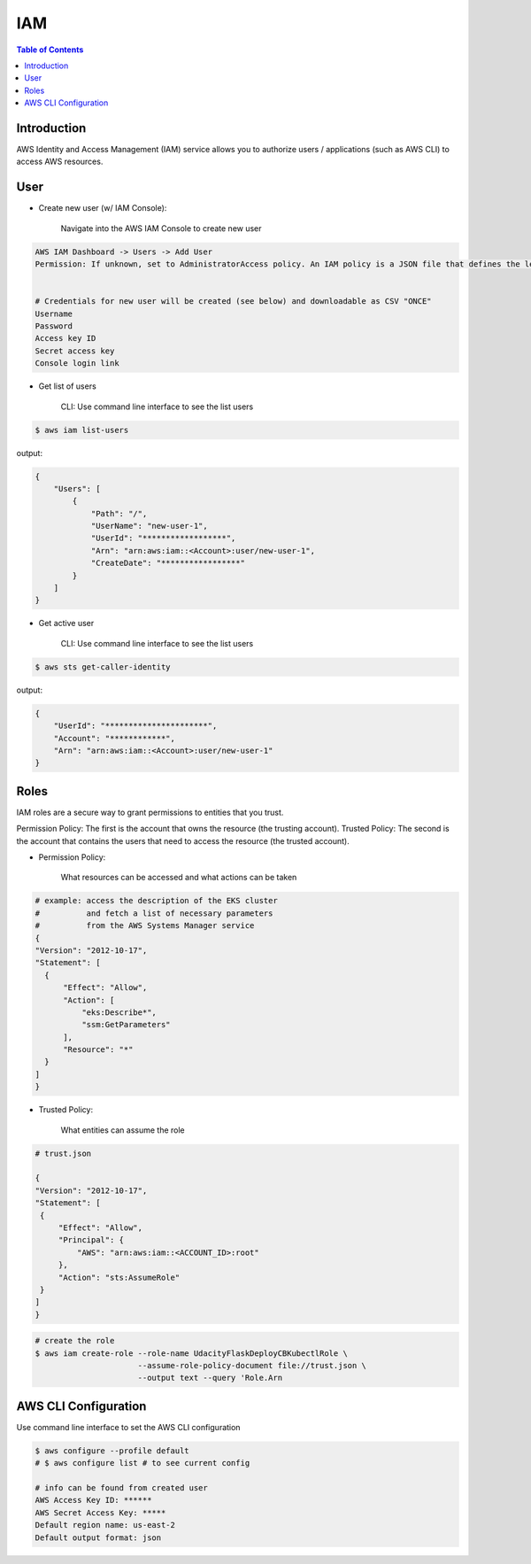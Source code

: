 .. meta::
    :description lang=en: AWS Identity and Access Management (IAM)
    :keywords: AWS, AWSCLI

=============
IAM
=============

.. contents:: Table of Contents
    :backlinks: none

Introduction
-------------
AWS Identity and Access Management (IAM) service allows you to authorize users / applications (such as AWS CLI) to access AWS resources.

User
-----

- Create new user (w/ IAM Console):

    Navigate into the AWS IAM Console to create new user

.. code-block:: bash

    AWS IAM Dashboard -> Users -> Add User
    Permission: If unknown, set to AdministratorAccess policy. An IAM policy is a JSON file that defines the level of permissions (authorization) a user (or a service) can have while accessing AWS services in your account. This will allow the new user to perform any action in your AWS account.


    # Credentials for new user will be created (see below) and downloadable as CSV "ONCE"
    Username
    Password
    Access key ID
    Secret access key
    Console login link


- Get list of users

    CLI: Use command line interface to see the list users

.. code-block:: bash

    $ aws iam list-users

output:

.. code-block:: bash

    {
        "Users": [
            {
                "Path": "/",
                "UserName": "new-user-1",
                "UserId": "******************",
                "Arn": "arn:aws:iam::<Account>:user/new-user-1",
                "CreateDate": "*****************"
            }
        ]
    }

- Get active user

    CLI: Use command line interface to see the list users

.. code-block:: bash

    $ aws sts get-caller-identity

output:

.. code-block:: bash

    {
        "UserId": "**********************",
        "Account": "************",
        "Arn": "arn:aws:iam::<Account>:user/new-user-1"
    }


Roles
------
IAM roles are a secure way to grant permissions to entities that you trust.

Permission Policy: The first is the account that owns the resource (the trusting account).
Trusted Policy: The second is the account that contains the users that need to access the resource (the trusted account).

- Permission Policy:

    What resources can be accessed and what actions can be taken

.. code-block:: bash

    # example: access the description of the EKS cluster
    #          and fetch a list of necessary parameters
    #          from the AWS Systems Manager service
    {
    "Version": "2012-10-17",
    "Statement": [
      {
          "Effect": "Allow",
          "Action": [
              "eks:Describe*",
              "ssm:GetParameters"
          ],
          "Resource": "*"
      }
    ]
    }


- Trusted Policy:

    What entities can assume the role

.. code-block:: bash

    # trust.json

    {
    "Version": "2012-10-17",
    "Statement": [
     {
         "Effect": "Allow",
         "Principal": {
             "AWS": "arn:aws:iam::<ACCOUNT_ID>:root"
         },
         "Action": "sts:AssumeRole"
     }
    ]
    }

.. code-block:: bash

    # create the role
    $ aws iam create-role --role-name UdacityFlaskDeployCBKubectlRole \
                          --assume-role-policy-document file://trust.json \
                          --output text --query 'Role.Arn



AWS CLI Configuration
-----------------------

Use command line interface to set the AWS CLI configuration

.. code-block:: bash

    $ aws configure --profile default
    # $ aws configure list # to see current config

    # info can be found from created user
    AWS Access Key ID: ******
    AWS Secret Access Key: *****
    Default region name: us-east-2
    Default output format: json

